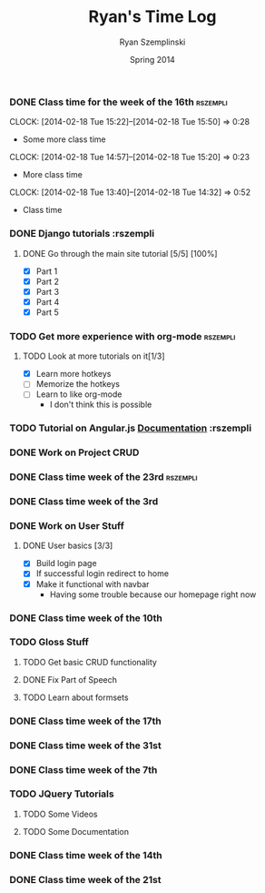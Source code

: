 #+TITLE: Ryan's Time Log
#+AUTHOR: Ryan Szemplinski
#+DATE: Spring 2014
#+STARTUP: content indent logdrawer lognoteclock-out lognotedone

*** DONE Class time for the week of the 16th                     :rszempli:
CLOSED: [2014-02-27 Thu 13:51]
:LOGBOOK:
- CLOSING NOTE [2014-02-27 Thu 13:51] \\
  Week is over
CLOCK: [2014-02-20 Thu 15:17]--[2014-02-20 Thu 17:00] =>  1:43
- And again even more class time.
:END:
CLOCK: [2014-02-18 Tue 15:22]--[2014-02-18 Tue 15:50] =>  0:28
- Some more class time
CLOCK: [2014-02-18 Tue 14:57]--[2014-02-18 Tue 15:20] =>  0:23
- More class time
CLOCK: [2014-02-18 Tue 13:40]--[2014-02-18 Tue 14:32] =>  0:52
- Class time
*** DONE Django tutorials                                        :rszempli
:LOGBOOK:
- CLOSING NOTE [2014-02-27 Thu 13:51] \\
  Finished
:END:
**** DONE Go through the main site tutorial [5/5] [100%]
CLOSED: [2014-02-23 Sun 15:06]
:LOGBOOK:
- CLOSING NOTE [2014-02-23 Sun 15:06] \\
  Finished all them tutorials on django webpage
CLOCK: [2014-02-19 Wed 22:06]--[2014-02-19 Wed 23:39] =>  1:33
- Learned some about making some models and the very sexy database viewer
  web page thing and some url stuffzzzz....
:END:
- [X] Part 1
- [X] Part 2
- [X] Part 3
- [X] Part 4
- [X] Part 5
*** TODO Get more experience with org-mode                       :rszempli:
**** TODO Look at more tutorials on it[1/3]
- [X] Learn more hotkeys
- [ ] Memorize the hotkeys
- [ ] Learn to like org-mode
      - I don't think this is possible
*** TODO Tutorial on Angular.js [[http://docs.angularjs.org/api][Documentation]]                    :rszempli
*** DONE Work on Project CRUD
CLOSED: [2014-03-08 Sat 13:18]
:LOGBOOK:
- CLOSING NOTE [2014-03-08 Sat 13:18] \\
  Finished all of the project crud and finished some tests
CLOCK: [2014-03-03 Mon 19:35]--[2014-03-03 Mon 22:12] =>  2:37
- Worked a little with Ben on some tests for the project CRUD
CLOCK: [2014-02-27 Thu 13:56]--[2014-02-27 Thu 15:50] =>  1:54
- Working on some CRUD stuff for projects with my roomie BEN
CLOCK: [2014-02-23 Sun 15:06]--[2014-02-23 Sun 16:48] =>  1:42
- Trying to get the forms to work for projects but failed to understand how everything
  links up in our project. Me and Ben need to talk to Dustin or someone.
:END:
*** DONE Class time week of the 23rd                             :rszempli:
CLOSED: [2014-03-15 Sat 16:05]
:LOGBOOK:
- CLOSING NOTE [2014-03-15 Sat 16:05]
CLOCK: [2014-02-27 Thu 13:49]--[2014-02-27 Thu 16:00] =>  2:11
- Thursday Class time
CLOCK: [2014-02-25 Tue 14:00]--[2014-02-25 Tue 16:00] =>  2:00
- Tuesday Class time
:END:
*** DONE Class time week of the 3rd
CLOSED: [2014-03-15 Sat 16:05]
:LOGBOOK:
- CLOSING NOTE [2014-03-15 Sat 16:05]
- CLOSING NOTE [2014-03-08 Sat 13:12]
CLOCK: [2014-03-06 Thu 14:00]--[2014-03-06 Thu 16:00] =>  2:00
- Finished Thursdays class
CLOCK: [2014-03-04 Tue 14:00]--[2014-03-04 Tue 16:00] =>  2:00
- Finished class
:END: 
*** DONE Work on User Stuff
CLOSED: [2014-03-09 Sun 21:50]
:LOGBOOK:
- CLOSING NOTE [2014-03-09 Sun 21:50]
:END:
**** DONE User basics [3/3]
CLOSED: [2014-03-09 Sun 21:50]
:LOGBOOK:
- CLOSING NOTE [2014-03-09 Sun 21:50]
CLOCK: [2014-03-09 Sun 19:55]--[2014-03-09 Sun 21:49] =>  1:54
- Worked on finshing users and starting the glosses which can't be
  until we have part of speech done
CLOCK: [2014-03-08 Sat 13:21]--[2014-03-08 Sat 14:02] =>  0:41
- Having some problem with user on base.html right now
:END:
- [X] Build login page
- [X] If successful login redirect to home
- [X] Make it functional with navbar
  - Having some trouble because our homepage
    right now
*** DONE Class time week of the 10th
CLOSED: [2014-03-15 Sat 16:05]
:LOGBOOK:
- CLOSING NOTE [2014-03-15 Sat 16:05]
CLOCK: [2014-03-13 Thu 14:00]--[2014-03-13 Thu 16:04] =>  2:04
- Class time
CLOCK: [2014-03-11 Tue 14:00]--[2014-03-11 Tue 16:03] =>  2:03
- Class time
:END:
*** TODO Gloss Stuff
**** TODO Get basic CRUD functionality
:LOGBOOK:
CLOCK: [2014-03-12 Wed 18:05]--[2014-03-12 Wed 19:40] =>  1:35
:END:
**** DONE Fix Part of Speech
CLOSED: [2014-03-15 Sat 16:09]
:LOGBOOK:
- CLOSING NOTE [2014-03-15 Sat 16:09]
:END:
**** TODO Learn about formsets
:LOGBOOK:
CLOCK: [2014-03-15 Sat 16:08]--[2014-03-15 Sat 17:09] =>  1:01
:END:
*** DONE Class time week of the 17th
CLOSED: [2014-04-01 Tue 13:48]
:LOGBOOK:
- CLOSING NOTE [2014-04-01 Tue 13:48] \\
  This week is over!
CLOCK: [2014-03-20 Thu 13:44]--[2014-03-20 Thu 16:00] =>  2:16
- Thursday done and over with
CLOCK: [2014-03-18 Tue 13:35]--[2014-03-18 Tue 16:00] =>  2:25
- Tuesday done and over with
:END:
*** DONE Class time week of the 31st
CLOSED: [2014-04-08 Tue 13:52]
:LOGBOOK:
- CLOSING NOTE [2014-04-08 Tue 13:52]
CLOCK: [2014-04-03 Thu 13:55]--[2014-04-03 Thu 16:00] =>  2:05
- Class time over!
CLOCK: [2014-04-01 Tue 13:49]--[2014-04-01 Tue 15:55] =>  2:06
:END:
*** DONE Class time week of the 7th
CLOSED: [2014-04-22 Tue 13:31]
:LOGBOOK:
- CLOSING NOTE [2014-04-22 Tue 13:31]
CLOCK: [2014-04-10 Thu 19:34]--[2014-04-10 Thu 20:55] =>  1:21
- Worked on the dictionary page and the glosses with jquery stuff
CLOCK: [2014-04-08 Tue 13:55]--[2014-04-08 Tue 16:00] =>  2:05
- Class time (8th)
CLOCK: [2014-04-06 Sun 17:35]--[2014-04-06 Sun 18:40] =>  1:05
- Working with ben
CLOCK: [2014-04-07 Mon 19:00]--[2014-04-07 Mon 20:25] =>  1:25
- Working with dustin
:END:
*** TODO JQuery Tutorials
**** TODO Some Videos
:LOGBOOK:
CLOCK: [2014-04-09 Wed 15:41]--[2014-04-09 Wed 16:18] =>  0:37
CLOCK: [2014-04-08 Tue 16:39]--[2014-04-08 Tue 17:10] =>  0:31
:END:
**** TODO Some Documentation
:LOGBOOK:
CLOCK: [2014-04-22 Tue 13:32]--[2014-04-22 Tue 15:14] =>  1:42
CLOCK: [2014-04-12 Sat 17:24]--[2014-04-12 Sat 19:30] =>  2:06
- Some more document stuff and some videos as well
CLOCK: [2014-04-09 Wed 19:42]--[2014-04-09 Wed 20:05] =>  0:23
- Ajax stuffz
:END:
*** DONE Class time week of the 14th
CLOSED: [2014-04-22 Tue 13:31]
:LOGBOOK:
- CLOSING NOTE [2014-04-22 Tue 13:31]
CLOCK: [2014-04-15 Tue 13:22]--[2014-04-15 Tue 16:00] =>  2:38
:END:
*** DONE Class time week of the 21st
CLOSED: [2014-04-24 Thu 13:15]
:LOGBOOK:
- CLOSING NOTE [2014-04-24 Thu 13:15]
CLOCK: [2014-04-24 Thu 13:14]--[2014-04-24 Thu 15:55] =>  2:41
- Thursday class is over!
CLOCK: [2014-04-22 Tue 13:31]--[2014-04-22 Tue 16:00] =>  2:29
- Tuesday is done and over with
:END:

